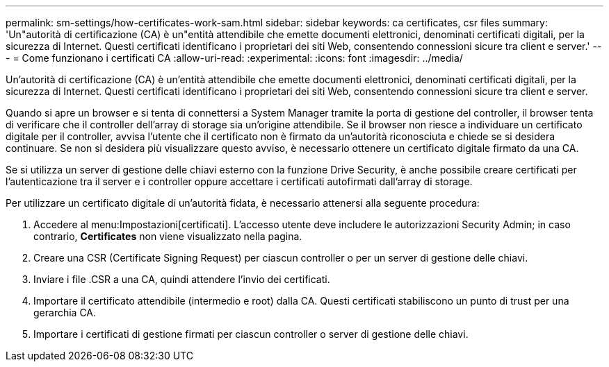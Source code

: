---
permalink: sm-settings/how-certificates-work-sam.html 
sidebar: sidebar 
keywords: ca certificates, csr files 
summary: 'Un"autorità di certificazione (CA) è un"entità attendibile che emette documenti elettronici, denominati certificati digitali, per la sicurezza di Internet. Questi certificati identificano i proprietari dei siti Web, consentendo connessioni sicure tra client e server.' 
---
= Come funzionano i certificati CA
:allow-uri-read: 
:experimental: 
:icons: font
:imagesdir: ../media/


[role="lead"]
Un'autorità di certificazione (CA) è un'entità attendibile che emette documenti elettronici, denominati certificati digitali, per la sicurezza di Internet. Questi certificati identificano i proprietari dei siti Web, consentendo connessioni sicure tra client e server.

Quando si apre un browser e si tenta di connettersi a System Manager tramite la porta di gestione del controller, il browser tenta di verificare che il controller dell'array di storage sia un'origine attendibile. Se il browser non riesce a individuare un certificato digitale per il controller, avvisa l'utente che il certificato non è firmato da un'autorità riconosciuta e chiede se si desidera continuare. Se non si desidera più visualizzare questo avviso, è necessario ottenere un certificato digitale firmato da una CA.

Se si utilizza un server di gestione delle chiavi esterno con la funzione Drive Security, è anche possibile creare certificati per l'autenticazione tra il server e i controller oppure accettare i certificati autofirmati dall'array di storage.

Per utilizzare un certificato digitale di un'autorità fidata, è necessario attenersi alla seguente procedura:

. Accedere al menu:Impostazioni[certificati]. L'accesso utente deve includere le autorizzazioni Security Admin; in caso contrario, *Certificates* non viene visualizzato nella pagina.
. Creare una CSR (Certificate Signing Request) per ciascun controller o per un server di gestione delle chiavi.
. Inviare i file .CSR a una CA, quindi attendere l'invio dei certificati.
. Importare il certificato attendibile (intermedio e root) dalla CA. Questi certificati stabiliscono un punto di trust per una gerarchia CA.
. Importare i certificati di gestione firmati per ciascun controller o server di gestione delle chiavi.

